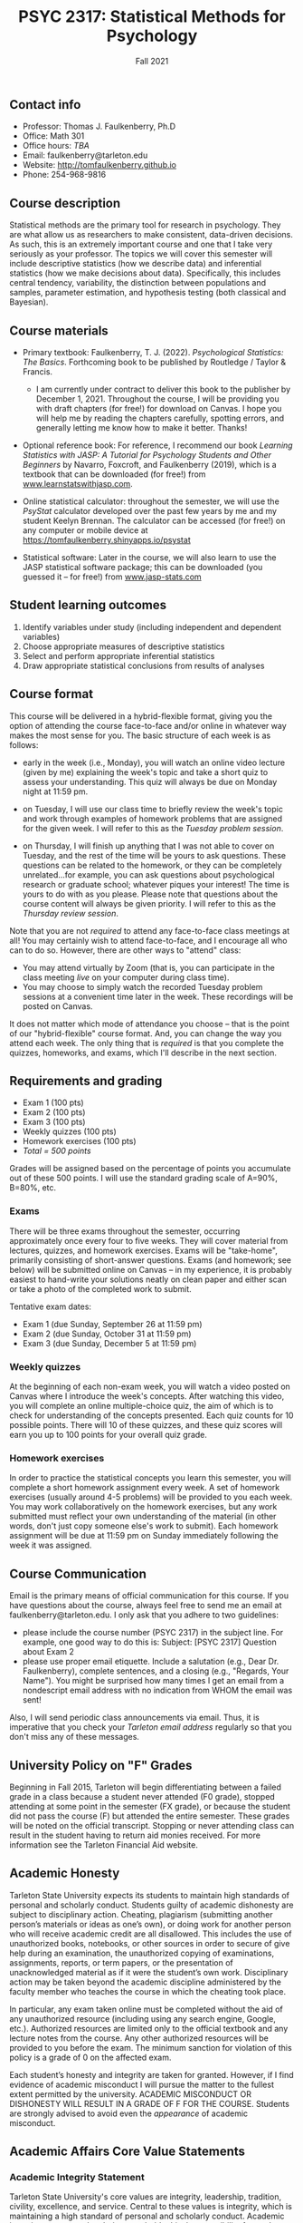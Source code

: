 #+TITLE: PSYC 2317: Statistical Methods for Psychology
#+AUTHOR: 
#+DATE: Fall 2021
#+OPTIONS: toc:nil
#+OPTIONS: num:nil
#+LATEX_CLASS: article
#+LATEX_CLASS_OPTIONS: [10pt]
#+LATEX_HEADER: \usepackage[left=1in,right=1in,bottom=1in,top=1in]{geometry}

** Contact info
- Professor: Thomas J. Faulkenberry, Ph.D
- Office: Math 301
- Office hours: /TBA/
- Email: faulkenberry@tarleton.edu
- Website: [[http://tomfaulkenberry.github.io]]
- Phone: 254-968-9816

** Course description

Statistical methods are the primary tool for research in psychology. They are what allow us as researchers to make consistent, data-driven decisions.  As such, this is an extremely important course and one that I take very seriously as your professor. The topics we will cover this semester will include descriptive statistics (how we describe data) and inferential statistics (how we make decisions about data).  Specifically, this includes central tendency, variability, the distinction between populations and samples, parameter estimation, and hypothesis testing (both classical and Bayesian).

** Course materials
- Primary textbook: Faulkenberry, T. J. (2022). /Psychological Statistics: The Basics/. Forthcoming book to be published by Routledge / Taylor & Francis.
  - I am currently under contract to deliver this book to the publisher by December 1, 2021. Throughout the course, I will be providing you with draft chapters (for free!) for download on Canvas. I hope you will help me by reading the chapters carefully, spotting errors, and generally letting me know how to make it better. Thanks!

- Optional reference book: For reference, I recommend our book /Learning Statistics with JASP: A Tutorial for Psychology Students and Other Beginners/ by Navarro, Foxcroft, and Faulkenberry (2019), which is a textbook that can be downloaded (for free!) from [[http://learnstatswithjasp.com][www.learnstatswithjasp.com]].

- Online statistical calculator: throughout the semester, we will use the /PsyStat/ calculator developed over the past few years by me and my student Keelyn Brennan. The calculator can be accessed (for free!) on any computer or mobile device at https://tomfaulkenberry.shinyapps.io/psystat
   
- Statistical software: Later in the course, we will also learn to use the JASP statistical software package; this can be downloaded (you guessed it -- for free!) from [[http://www.jasp-stats.com][www.jasp-stats.com]]

** Student learning outcomes
1. Identify variables under study (including independent and dependent variables)
2. Choose appropriate measures of descriptive statistics
3. Select and perform appropriate inferential statistics
4. Draw appropriate statistical conclusions from results of analyses

** Course format

This course will be delivered in a hybrid-flexible format, giving you the option of attending the course face-to-face and/or online in whatever way makes the most sense for you. The basic structure of each week is as follows:

- early in the week (i.e., Monday), you will watch an online video lecture (given by me) explaining the week's topic and take a short quiz to assess your understanding. This quiz will always be due on Monday night at 11:59 pm.

- on Tuesday, I will use our class time to briefly review the week's topic and work through examples of homework problems that are assigned for the given week. I will refer to this as the /Tuesday problem session/.

- on Thursday, I will finish up anything that I was not able to cover on Tuesday, and the rest of the time will be yours to ask questions. These questions can be related to the homework, or they can be completely unrelated...for example, you can ask questions about psychological research or graduate school; whatever piques your interest! The time is yours to do with as you please. Please note that questions about the course content will always be given priority. I will refer to this as the /Thursday review session/.
  
Note that you are not /required/ to attend any face-to-face class meetings at all! You may certainly wish to attend face-to-face, and I encourage all who can to do so. However, there are other ways to "attend" class:
  - You may attend virtually by Zoom (that is, you can participate in the class meeting /live/ on your computer during class time).
  - You may choose to simply watch the recorded Tuesday problem sessions at a convenient time later in the week. These recordings will be posted on Canvas.

It does not matter which mode of attendance you choose -- that is the point of our "hybrid-flexible" course format. And, you can change the way you attend each week. The only thing that is /required/ is that you complete the quizzes, homeworks, and exams, which I'll describe in the next section.

** Requirements and grading
- Exam 1 (100 pts)
- Exam 2 (100 pts)
- Exam 3 (100 pts)
- Weekly quizzes (100 pts)
- Homework exercises (100 pts)
- /Total = 500 points/

Grades will be assigned based on the percentage of points you accumulate out of these 500 points.  I will use the standard grading scale of A=90%, B=80%, etc.

*** Exams
There will be three exams throughout the semester, occurring approximately once every four to five weeks.  They will cover material from lectures, quizzes, and homework exercises. Exams will be "take-home", primarily consisting of short-answer questions. Exams (and homework; see below) will be submitted online on Canvas -- in my experience, it is probably easiest to hand-write your solutions neatly on clean paper and either scan or take a photo of the completed work to submit. 

Tentative exam dates:

- Exam 1 (due Sunday, September 26 at 11:59 pm)
- Exam 2 (due Sunday, October 31 at 11:59 pm)
- Exam 3 (due Sunday, December 5 at 11:59 pm)
  
*** Weekly quizzes 

At the beginning of each non-exam week, you will watch a video posted on Canvas where I introduce the week's concepts. After watching this video, you will complete an online multiple-choice quiz, the aim of which is to check for understanding of the concepts presented. Each quiz counts for 10 possible points. There will 10 of these quizzes, and these quiz scores will earn you up to 100 points for your overall quiz grade.

*** Homework exercises 
In order to practice the statistical concepts you learn this semester, you will complete a short homework assignment every week. A set of homework exercises (usually around 4-5 problems) will be provided to you each week. You may work collaboratively on the homework exercises, but any work submitted must reflect your own understanding of the material (in other words, don't just copy someone else's work to submit).  Each homework assignment will be due at 11:59 pm on Sunday immediately following the week it was assigned.

** Course Communication

Email is the primary means of official communication for this course.  If you have questions about the course, always feel free to send me an email at faulkenberry@tarleton.edu.  I only ask that you adhere to two guidelines:
  - please include the course number (PSYC 2317) in the subject line.  For example, one good way to do this is:  Subject: [PSYC 2317] Question about Exam 2
  - please use proper email etiquette.  Include a salutation (e.g., Dear Dr. Faulkenberry), complete sentences, and a closing (e.g., "Regards, Your Name").  You might be surprised how many times I get an email from a nondescript email address with no indication from WHOM the email was sent!

Also, I will send periodic class announcements via email.  Thus, it is imperative that you check your /Tarleton email address/ regularly so that you don't miss any of these messages.

** University Policy on "F" Grades
Beginning in Fall 2015, Tarleton will begin differentiating between a failed grade in a class because a student never attended (F0 grade), stopped attending at some point in the semester (FX grade), or because the student did not pass the course (F) but attended the entire semester. These grades will be noted on the official transcript. Stopping or never attending class can result in the student having to return aid monies received.  For more information see the Tarleton Financial Aid website.
** Academic Honesty

Tarleton State University expects its students to maintain high standards of personal and scholarly conduct. Students guilty of academic dishonesty are subject to disciplinary action. Cheating, plagiarism (submitting another person’s materials or ideas as one’s own), or doing work for another person who will receive academic credit are all disallowed. This includes the use of unauthorized books, notebooks, or other sources in order to secure of give help during an examination, the unauthorized copying of examinations, assignments, reports, or term papers, or the presentation of unacknowledged material as if it were the student’s own work. Disciplinary action may be taken beyond the academic discipline administered by the faculty member who teaches the course in which the cheating took place.

In particular, any exam taken online must be completed without the aid of any unauthorized resource (including using any search engine, Google, etc.).  Authorized resources are limited only to the official textbook and any lecture notes from the course.  Any other authorized resources will be provided to you before the exam.  The minimum sanction for violation of this policy is a grade of 0 on the affected exam.

Each student’s honesty and integrity are taken for granted. However, if I find evidence of academic misconduct I will pursue the matter to the fullest extent permitted by the university. ACADEMIC MISCONDUCT OR DISHONESTY WILL RESULT IN A GRADE OF F FOR THE COURSE.  Students are strongly advised to avoid even the /appearance/ of academic misconduct. 

** Academic Affairs Core Value Statements
*** Academic Integrity Statement
Tarleton State University's core values are integrity, leadership, tradition, civility, excellence, and service.  Central to these values is integrity, which is maintaining a high standard of personal and scholarly conduct.  Academic integrity represents the choice to uphold ethical responsibility for one’s learning within the academic community, regardless of audience or situation.

*** Academic Civility Statement 
Students are expected to interact with professors and peers in a respectful manner that enhances the learning environment. Professors may require a student who deviates from this expectation to leave the face-to-face (or virtual) classroom learning environment for that particular class session (and potentially subsequent class sessions) for a specific amount of time. In addition, the professor might consider the university disciplinary process (for Academic Affairs/Student Life) for egregious or continued disruptive behavior.

*** Academic Excellence Statement
Tarleton holds high expectations for students to assume responsibility for their own individual learning. Students are also expected to achieve academic excellence by:
- honoring Tarleton’s core values, upholding high standards of habit and behavior.
- maintaining excellence through class attendance and punctuality, preparing for active participation in all learning experiences. 
- putting forth their best individual effort.
- continually improving as independent learners.
- engaging in extracurricular opportunities that encourage personal and academic growth.
- reflecting critically upon feedback and applying these lessons to meet future challenges.

** Students with Disabilities Policy

It is the policy of Tarleton State University to comply with the Americans with Disabilities  Act (www.ada.gov) and other applicable laws.  If you are a student with a disability seeking accommodations for this course, please contact the Center for Access and Academic Testing, at 254.968.9400 or caat@tarleton.edu. The office is located in Math 201. More information can be found at www.tarleton.edu/caat or in the University Catalog.​
 
*Note:  any changes to this syllabus will be communicated to you by the instructor!*

** Semester Schedule

| Week beginning | Topic                                                 |
|----------------+-------------------------------------------------------|
| Aug 19         | Course introduction - no homework assignment          |
| Aug 23         | Unit 1 - Measures of central tendency and variability |
| Aug 30         | Unit 2 - Transformations of scores / standardization  |
| Sep 6          | Unit 3 - The normal distribution                      |
| Sep 13         | Unit 4 - Distributions of sample means                |
| Sep 20         | *Exam 1* due Sunday, 9/26, at 11:59 pm                |
| Sep 27         | Unit 5 - Estimation and hypothesis testing            |
| Oct 4          | Unit 6 - Introduction to the \( t \)-test             |
| Oct 11         | Unit 7 - \( t \)-tests for independent samples        |
| Oct 18         | Unit 8 - Confidence intervals for \( t \)-tests       |
| Oct 25         | *Exam 2* due Sunday, 10/31, at 11:59 pm               |
| Nov 1          | Unit 9 - JASP / analysis of variance                  |
| Nov 8          | Unit 10 - Bayesian hypothesis testing                 |
| Nov 15         | Topic TBA -- depends on time and interest             |
| Nov 22         | /no class due to Thanksgiving/                        |
| Nov 29         | *Exam 3* due Sunday, Dec 5, at 11:59 pm               |


